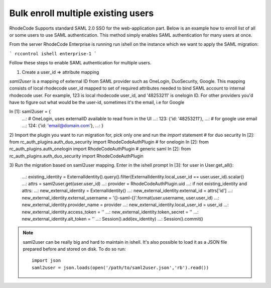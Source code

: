 .. _auth-saml-bulk-enroll-users-ref:


Bulk enroll multiple existing users
-----------------------------------


RhodeCode Supports standard SAML 2.0 SSO for the web-application part.
Below is an example how to enroll list of all or some users to use SAML authentication.
This method simply enables SAML authentication for many users at once.


From the server RhodeCode Enterprise is running run ishell on the instance which we
want to apply the SAML migration:

```
rccontrol ishell enterprise-1
```

Follow these steps to enable SAML authentication for multiple users.


1) Create a user_id => attribute mapping


`saml2user` is a mapping of external ID from SAML provider such as OneLogin, DuoSecurity, Google.
This mapping consists of local rhodecode user_id mapped to set of required attributes needed to bind SAML
account to internal rhodecode user.
For example, 123 is local rhodecode user_id, and '48253211' is onelogin ID.
For other providers you'd have to figure out what would be the user-id, sometimes it's the email, i.e for Google

In [1]: saml2user = {
   ...: # OneLogin, uses externalID available to read from in the UI
   ...: 123: {'id: '48253211'},
   ...: # for google use email
   ...: 124: {'id: 'email@domain.com'},
   ...: }

2) Import the plugin you want to run migration for, pick only one and run the `import` statement
# for duo security
In [2]: from rc_auth_plugins.auth_duo_security import RhodeCodeAuthPlugin
# for onelogin
In [2]: from rc_auth_plugins.auth_onelogin import RhodeCodeAuthPlugin
# generic saml
In [2]: from rc_auth_plugins.auth_duo_security import RhodeCodeAuthPlugin

3) Run the migration based on saml2user mapping. Enter in the ishell prompt
In [3]: for user in User.get_all():
   ...:     existing_identity = ExternalIdentity().query().filter(ExternalIdentity.local_user_id == user.user_id).scalar()
   ...:     attrs = saml2user.get(user.user_id)
   ...:     provider = RhodeCodeAuthPlugin.uid
   ...:     if not existing_identity and attrs:
   ...:         new_external_identity = ExternalIdentity()
   ...:         new_external_identity.external_id = attrs['id']
   ...:         new_external_identity.external_username = '{}-saml-{}'.format(user.username, user.user_id)
   ...:         new_external_identity.provider_name = provider
   ...:         new_external_identity.local_user_id = user_id
   ...:         new_external_identity.access_token = ''
   ...:         new_external_identity.token_secret = ''
   ...:         new_external_identity.alt_token = ''
   ...:         Session().add(ex_identity)
   ...:         Session().commit()


.. note::

    saml2user can be really big and hard to maintain in ishell. It's also possible
    to load it as a JSON file prepared before and stored on disk. To do so run::

        import json
        saml2user = json.loads(open('/path/to/saml2user.json','rb').read())

